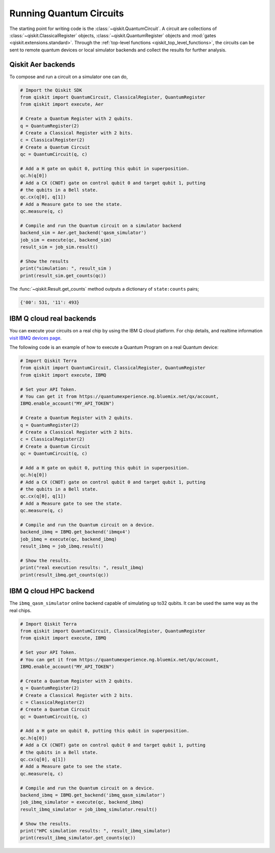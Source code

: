 ========================
Running Quantum Circuits
========================

The starting point for writing code is the :class:`~qiskit.QuantumCircuit`.
A circuit are
collections of :class:`~qiskit.ClassicalRegister` objects,
:class:`~qiskit.QuantumRegister` objects and
:mod:`gates <qiskit.extensions.standard>`. Through the
:ref:`top-level functions <qiskit_top_level_functions>`, the circuits can be
sent to remote quantum devices or local simulator backends and collect the
results for further analysis.

-------------------
Qiskit Aer backends
-------------------

To compose and run a circuit on a simulator one can do,

.. code-block:: python

    # Import the Qiskit SDK
    from qiskit import QuantumCircuit, ClassicalRegister, QuantumRegister
    from qiskit import execute, Aer

    # Create a Quantum Register with 2 qubits.
    q = QuantumRegister(2)
    # Create a Classical Register with 2 bits.
    c = ClassicalRegister(2)
    # Create a Quantum Circuit
    qc = QuantumCircuit(q, c)

    # Add a H gate on qubit 0, putting this qubit in superposition.
    qc.h(q[0])
    # Add a CX (CNOT) gate on control qubit 0 and target qubit 1, putting
    # the qubits in a Bell state.
    qc.cx(q[0], q[1])
    # Add a Measure gate to see the state.
    qc.measure(q, c)

    # Compile and run the Quantum circuit on a simulator backend
    backend_sim = Aer.get_backend('qasm_simulator')
    job_sim = execute(qc, backend_sim)
    result_sim = job_sim.result()

    # Show the results
    print("simulation: ", result_sim )
    print(result_sim.get_counts(qc))

The :func:`~qiskit.Result.get_counts` method outputs a dictionary of
``state:counts`` pairs;

.. code-block:: python

    {'00': 531, '11': 493}

-------------------------
IBM Q cloud real backends
-------------------------

You can execute your circuits on a real chip by using the IBM Q cloud platform. For chip details, and 
realtime information `visit IBMQ devices page <https://www.research.ibm.com/ibm-q/technology/devices/>`_.


The following code is an example of how to execute a Quantum Program on a real
Quantum device:

.. code-block:: python

    # Import Qiskit Terra
    from qiskit import QuantumCircuit, ClassicalRegister, QuantumRegister
    from qiskit import execute, IBMQ

    # Set your API Token.
    # You can get it from https://quantumexperience.ng.bluemix.net/qx/account,
    IBMQ.enable_account("MY_API_TOKEN")

    # Create a Quantum Register with 2 qubits.
    q = QuantumRegister(2)
    # Create a Classical Register with 2 bits.
    c = ClassicalRegister(2)
    # Create a Quantum Circuit
    qc = QuantumCircuit(q, c)

    # Add a H gate on qubit 0, putting this qubit in superposition.
    qc.h(q[0])
    # Add a CX (CNOT) gate on control qubit 0 and target qubit 1, putting
    # the qubits in a Bell state.
    qc.cx(q[0], q[1])
    # Add a Measure gate to see the state.
    qc.measure(q, c)

    # Compile and run the Quantum circuit on a device.
    backend_ibmq = IBMQ.get_backend('ibmqx4')
    job_ibmq = execute(qc, backend_ibmq)
    result_ibmq = job_ibmq.result()

    # Show the results.
    print("real execution results: ", result_ibmq)
    print(result_ibmq.get_counts(qc))

-----------------------
IBM Q cloud HPC backend
-----------------------

The ``ibmq_qasm_simulator`` online backend capable of simulating up to32 qubits. It can be used the 
same way as the real chips. 

.. code-block:: python

    # Import Qiskit Terra
    from qiskit import QuantumCircuit, ClassicalRegister, QuantumRegister
    from qiskit import execute, IBMQ

    # Set your API Token.
    # You can get it from https://quantumexperience.ng.bluemix.net/qx/account,
    IBMQ.enable_account("MY_API_TOKEN")

    # Create a Quantum Register with 2 qubits.
    q = QuantumRegister(2)
    # Create a Classical Register with 2 bits.
    c = ClassicalRegister(2)
    # Create a Quantum Circuit
    qc = QuantumCircuit(q, c)

    # Add a H gate on qubit 0, putting this qubit in superposition.
    qc.h(q[0])
    # Add a CX (CNOT) gate on control qubit 0 and target qubit 1, putting
    # the qubits in a Bell state.
    qc.cx(q[0], q[1])
    # Add a Measure gate to see the state.
    qc.measure(q, c)

    # Compile and run the Quantum circuit on a device.
    backend_ibmq = IBMQ.get_backend('ibmq_qasm_simulator')
    job_ibmq_simulator = execute(qc, backend_ibmq)
    result_ibmq_simulator = job_ibmq_simulator.result()

    # Show the results.
    print("HPC simulation results: ", result_ibmq_simulator)
    print(result_ibmq_simulator.get_counts(qc))
